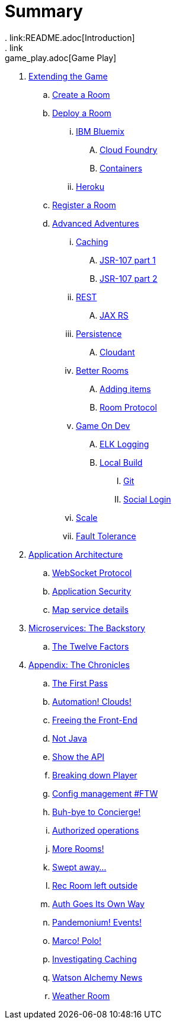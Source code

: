 = Summary
. link:README.adoc[Introduction]
. link:game_play.adoc[Game Play]
. link:walkthroughs/README.adoc[Extending the Game]
.. link:walkthroughs/createRoom.adoc[Create a Room]
.. link:walkthroughs/deployRoom.adoc[Deploy a Room]
... link:walkthroughs/deployRoom.adoc#_ibm_bluemix[IBM Bluemix]
.... link:walkthroughs/bluemix-cf.adoc[Cloud Foundry]
.... link:walkthroughs/bluemix-ics.adoc[Containers]
... link:walkthroughs/heroku.adoc[Heroku]
.. link:walkthroughs/registerRoom.adoc[Register a Room]
//.. link:walkthroughs/createNPC.adoc[Creating Non-Player Characters]
.. link:walkthroughs/createMore.adoc[Advanced Adventures]
... link:walkthroughs/createMore.adoc#_caching[Caching]
.... link:walkthroughs/jsr107caching.adoc[JSR-107 part 1]
.... link:walkthroughs/jsr107caching2.adoc[JSR-107 part 2]
... link:walkthroughs/createMore.adoc#_rest[REST]
.... link:walkthroughs/mapviarest.adoc[JAX RS]
... link:walkthroughs/createMore.adoc#_persistence[Persistence]
.... link:walkthroughs/cloudant.adoc[Cloudant]
... link:walkthroughs/createMore.adoc#_room_improvements[Better Rooms]
.... link:walkthroughs/addItemsToYourRoom.adoc[Adding items]
.... link:walkthroughs/creatingYourOwnRoom.adoc[Room Protocol]
... link:walkthroughs/createMore.adoc#_game_on_developments[Game On Dev]
.... link:walkthroughs/elkStack.adoc[ELK Logging]
.... link:walkthroughs/local-docker.adoc[Local Build]
..... link:walkthroughs/git.adoc[Git]
..... link:walkthroughs/adding_your_own_sso_apps_for_local_testing.adoc[Social Login]
... link:walkthroughs/createMore.adoc#_scale[Scale]
... link:walkthroughs/createMore.adoc#_fault_tolerance[Fault Tolerance]
. link:microservices/README.adoc[Application Architecture]
.. link:microservices/WebSocketProtocol.adoc[WebSocket Protocol]
.. link:microservices/ApplicationSecurity.adoc[Application Security]
.. link:microservices/Map.adoc[Map service details]
. link:about/README.adoc[Microservices: The Backstory]
.. link:about/twelve-factors.adoc[The Twelve Factors]
. link:chronicles/README.adoc[Appendix: The Chronicles]
.. link:chronicles/1-first-pass.adoc[The First Pass]
.. link:chronicles/2-cloud-automation.adoc[Automation! Clouds!]
.. link:chronicles/3-web-front-end.adoc[Freeing the Front-End]
.. link:chronicles/4-polyglot.adoc[Not Java]
.. link:chronicles/5-swagger.adoc[Show the API]
.. link:chronicles/6-player-explodes.adoc[Breaking down Player]
.. link:chronicles/7-etcd.adoc[Config management #FTW]
.. link:chronicles/8-bye-concierge.adoc[Buh-bye to Concierge!]
.. link:chronicles/9-map-auth-hmac.adoc[Authorized operations]
.. link:chronicles/10-more-rooms.adoc[More Rooms!]
.. link:chronicles/11-the-sweep.adoc[Swept away... ]
.. link:chronicles/12-room-isolation.adoc[Rec Room left outside]
.. link:chronicles/13-auth-service.adoc[Auth Goes Its Own Way]
.. link:chronicles/14-events.adoc[Pandemonium! Events!]
.. link:chronicles/15-service-discovery.adoc[Marco! Polo!]
.. link:chronicles/16-caching.adoc[Investigating Caching]
.. link:chronicles/17-watson-news.adoc[Watson Alchemy News]
.. link:chronicles/17-weather-room.adoc[Weather Room]
